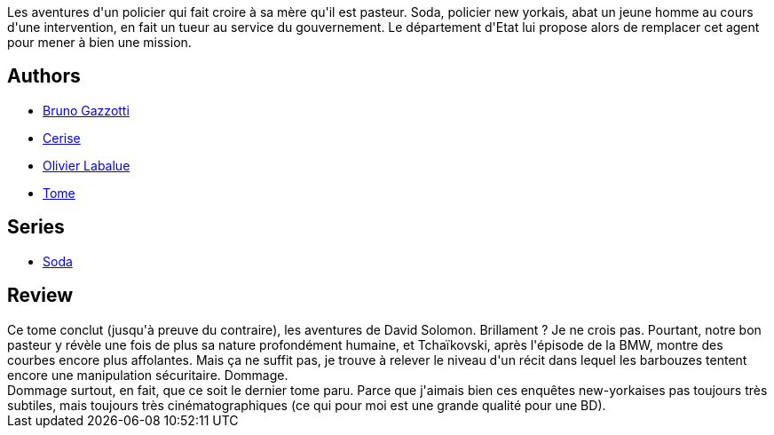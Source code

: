 :jbake-type: post
:jbake-status: published
:jbake-title: Code apocalypse (Soda, #12)
:jbake-tags:  enquête, maladie, manipulation, mort,_année_2011,_mois_déc.,_note_2,rayon-bd,read
:jbake-date: 2011-12-02
:jbake-depth: ../../
:jbake-uri: goodreads/books/9782800132686.adoc
:jbake-bigImage: https://i.gr-assets.com/images/S/compressed.photo.goodreads.com/books/1339920020l/2811189._SX98_.jpg
:jbake-smallImage: https://i.gr-assets.com/images/S/compressed.photo.goodreads.com/books/1339920020l/2811189._SX50_.jpg
:jbake-source: https://www.goodreads.com/book/show/2811189
:jbake-style: goodreads goodreads-book

++++
<div class="book-description">
Les aventures d'un policier qui fait croire à sa mère qu'il est pasteur. Soda, policier new yorkais, abat un jeune homme au cours d'une intervention, en fait un tueur au service du gouvernement. Le département d'Etat lui propose alors de remplacer cet agent pour mener à bien une mission.
</div>
++++


## Authors
* link:../authors/1179493.html[Bruno Gazzotti]
* link:../authors/339701.html[Cerise]
* link:../authors/8329226.html[Olivier Labalue]
* link:../authors/172554.html[Tome]

## Series
* link:../series/Soda.html[Soda]

## Review

++++
Ce tome conclut (jusqu'à preuve du contraire), les aventures de David Solomon. Brillament ? Je ne crois pas. Pourtant, notre bon pasteur y révèle une fois de plus sa nature profondément humaine, et Tchaïkovski, après l'épisode de la BMW, montre des courbes encore plus affolantes. Mais ça ne suffit pas, je trouve à relever le niveau d'un récit dans lequel les barbouzes tentent encore une manipulation sécuritaire. Dommage.<br/>Dommage surtout, en fait, que ce soit le dernier tome paru. Parce que j'aimais bien ces enquêtes new-yorkaises pas toujours très subtiles, mais toujours très cinématographiques (ce qui pour moi est une grande qualité pour une BD).
++++
